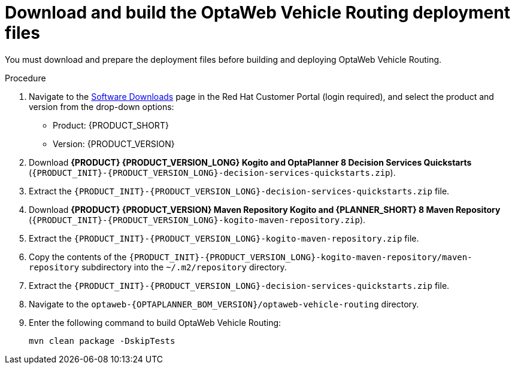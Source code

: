 [id='download-ref-imp-proc_{context}']

= Download and build the OptaWeb Vehicle Routing deployment files

You must download and prepare the deployment files before building and deploying OptaWeb Vehicle Routing.

.Procedure
. Navigate to the https://access.redhat.com/jbossnetwork/restricted/listSoftware.html[Software Downloads] page in the Red Hat Customer Portal (login required), and select the product and version from the drop-down options:

* Product: {PRODUCT_SHORT}
* Version: {PRODUCT_VERSION}
. Download *{PRODUCT} {PRODUCT_VERSION_LONG} Kogito and OptaPlanner 8 Decision Services Quickstarts* (`{PRODUCT_INIT}-{PRODUCT_VERSION_LONG}-decision-services-quickstarts.zip`).
. Extract the `{PRODUCT_INIT}-{PRODUCT_VERSION_LONG}-decision-services-quickstarts.zip` file.
. Download *{PRODUCT} {PRODUCT_VERSION} Maven Repository Kogito and {PLANNER_SHORT} 8 Maven Repository* (`{PRODUCT_INIT}-{PRODUCT_VERSION_LONG}-kogito-maven-repository.zip`).
. Extract the `{PRODUCT_INIT}-{PRODUCT_VERSION_LONG}-kogito-maven-repository.zip` file.
. Copy the contents of the `{PRODUCT_INIT}-{PRODUCT_VERSION_LONG}-kogito-maven-repository/maven-repository` subdirectory into the `~/.m2/repository` directory.
. Extract the `{PRODUCT_INIT}-{PRODUCT_VERSION_LONG}-decision-services-quickstarts.zip` file.
. Navigate to the `optaweb-{OPTAPLANNER_BOM_VERSION}/optaweb-vehicle-routing` directory.
. Enter the following command to build OptaWeb Vehicle Routing:
+
[source]
----
mvn clean package -DskipTests
----
